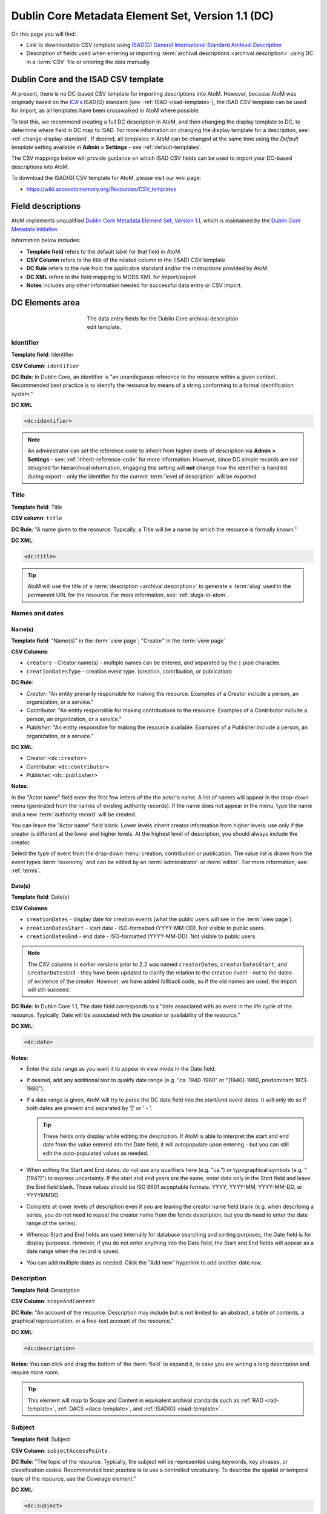 .. _dc-template:

==================================================
Dublin Core Metadata Element Set, Version 1.1 (DC)
==================================================

On this page you will find:

* Link to downloadable CSV template using
  `ISAD(G) General International Standard Archival Description <http://www.ica.org/10207/standards/isadg-general-international-standard-archival-description-second-edition.html>`_
* Description of fields used when entering or importing
  :term:`archival descriptions <archival description>` using DC
  in a :term:`CSV` file or entering the data manually.

.. seealso::

   * :ref:`archival-descriptions`
   * :ref:`csv-import`
   * :ref:`import-xml`
   * :ref:`export-xml`
   * :ref:`cli-import-export`

.. _dc-and-csv:

Dublin Core and the ISAD CSV template
=====================================

At present, there is no DC-based CSV template for importing descriptions
into  AtoM. However, because AtoM was originally based on the
`ICA's <http://www.ica.org/>`_  ISAD(G) standard (see: :ref:`ISAD <isad-template>`),
the ISAD CSV template can be used for import, as all templates have been
crosswalked in AtoM where possible.

To test this, we recommend creating a full DC description in AtoM, and then
changing the display template to DC, to determine where field in DC map to
ISAD. For more information on changing the display template for a description,
see: :ref:`change-display-standard`. If desired, all templates in AtoM can be
changed at the  same time using the *Default template* setting available in
**Admin > Settings** - see :ref:`default-templates`.

The CSV mappings below will provide guidance on which ISAD CSV fields can be
used to import your DC-based descriptions into AtoM.

To download the ISAD(G) CSV template for AtoM, please visit our wiki page:

* https://wiki.accesstomemory.org/Resources/CSV_templates

Field descriptions
==================

AtoM implements unqualified
`Dublin Core Metadata Element Set, Version 1.1 <http://dublincore.org/documents/dces/>`_,
which is maintained by the `Dublin Core Metadata Initiative <http://dublincore.org>`__.

Information below includes:

* **Template field** refers to the default label for that field in AtoM
* **CSV Column** refers to the title of the related column in the (ISAD) CSV
  template
* **DC Rule** refers to the rule from the applicable standard and/or the
  instructions provided by AtoM.
* **DC XML** refers to the field mapping to MODS XML for import/export
* **Notes** includes any other information needed for successful data entry or
  CSV import.

.. _dc-elements-area:

DC Elements area
================

.. figure:: images/dc-elements-area.*
   :align: center
   :figwidth: 50%
   :width: 100%
   :alt: An image of the data entry fields in the DC elements.

   The data entry fields for the Dublin Core archival description edit template.

.. _dc-identifier:

Identifier
----------

**Template field**: Identifier

**CSV Column**: ``identifier``

**DC Rule**: In Dublin Core, an identifier is "an unambiguous reference to the
resource within a given context. Recommended best practice is to identify the
resource by means of a string conforming to a formal identification system."

**DC XML**

.. code-block:: xml

   <dc:identifier>

.. NOTE::

   An administrator can set the reference code to inherit from higher levels
   of description via **Admin > Settings** - see: :ref:`inherit-reference-code`
   for more information. However, since DC simple records are not designed for
   hierarchical information, engaging this setting will **not** change how the
   identifier is handled during export - only the identifier for the current
   :term:`level of description` will be exported.


.. _dc-title:

Title
-----

**Template field**: Title

**CSV column**: ``title``

**DC Rule**: "A name given to the resource. Typically, a Title will be a name
by which the resource is formally known."

**DC XML**:

.. code-block:: xml

   <dc:title>

.. TIP::

   AtoM will use the title of a :term:`description <archival description>` to
   generate a :term:`slug` used in the permanent URL for the resource. For more
   information, see: :ref:`slugs-in-atom`.

.. _dc-names-dates:

Names and dates
---------------

Name(s)
^^^^^^^

.. image:: images/dc-names-edit.*
   :align: center
   :width: 80%
   :alt: An image of the data entry fields in the DC name elements

**Template field**: "Name(s)" in the :term:`view page`; "Creator" in the
:term:`view page`

**CSV Columns**:

* ``creators`` - Creator name(s) - multiple names can be entered,
  and separated by the ``|`` pipe character.
* ``creationDatesType`` - creation event type. (creation, contribution, or publication)

**DC Rule**:

* *Creator:* "An entity primarily responsible for making the resource.
  Examples of a Creator include a person, an organization, or a service."
* *Contributor:* "An entity responsible for making contributions to the resource.
  Examples of a Contributor include a person, an organization, or a service."
* *Publisher:* "An entity responsible for making the resource available.
  Examples of a Publisher include a person, an organization, or a service."

**DC XML**:

* Creator: ``<dc:creator>``
* Contributor: ``<dc:contributor>``
* Publisher: ``<dc:publisher>``

**Notes**:

In the "Actor name" field enter the first few letters of the the actor's name.
A list of names will appear in the drop-down menu (generated from the names of
existing authority records). If the name does not appear in the menu, type the
name and a new :term:`authority record` will be created.

You can leave the "Actor name" field blank. Lower levels inherit creator
information from higher levels: use only if the creator is different at the
lower and higher levels. At the highest level of description, you should
always include the creator.

Select the type of event from the drop-down menu: creation, contribution or
publication. The value list is drawn from the event types :term:`taxonomy` and
can be edited by an :term:`administrator` or :term:`editor`. For more information,
see: :ref:`terms`.

Date(s)
^^^^^^^

.. image:: images/dc-dates-edit.*
   :align: center
   :width: 80%
   :alt: An image of the data entry fields in the DC dates elements

**Template field**: Date(s)

**CSV Columns**:

* ``creationDates`` - display date for creation events (what the public users
  will see in the :term:`view page`). 
* ``creationDatesStart`` - start date - ISO-formatted (YYYY-MM-DD). Not visible
  to public users. 
* ``creationDatesEnd`` - end date - ISO-formatted (YYYY-MM-DD). Not visible
  to public users.

.. NOTE::

   The CSV columns in earlier versions prior to 2.2 was named
   ``creatorDates``, ``creatorDatesStart``, and ``creatorDatesEnd`` - they
   have been updated to clarify the relation to the creation event - not to
   the dates of existence of the creator. However, we have added fallback
   code, so if the old names are used, the import will still succeed.

**DC Rule**: In Dublin Core 1.1, The date field corresponds to a "date
associated with an event in the life cycle of the resource. Typically, Date
will be associated with the creation or availability of the resource."

**DC XML**:

.. code-block:: xml

   <dc:date>

**Notes**:

* Enter the date range as you want it to appear in view mode in the Date field.

* If desired, add any additional text to qualify date range (e.g. "ca.
  1940-1980" or "[1940]-1980, predominant 1973-1980").

* If a date range is given, AtoM will try to parse the DC date field into the
  start/end event dates. It will only do so if both dates are present and
  separated by '|' or ' - '.

  .. TIP::

     These fields only display while editing the description. If AtoM is
     able to interpret the start and end date from the value entered into the
     Date field, it will autopopulate upon entering - but you can still edit the
     auto-populated values as needed.

* When editing the Start and End dates, do not use any qualifiers here
  (e.g. "ca.") or typographical symbols (e.g. "[194?]") to express uncertainty.
  If the start and end years are the same, enter data only in the Start field
  and leave the End field blank. These values should be ISO 8601 acceptable
  formats: YYYY, YYYY-MM, YYYY-MM-DD, or YYYYMMDD.

* Complete at lower levels of description even if you are leaving the creator
  name field blank (e.g. when describing a series, you do not need to repeat the
  creator name from the fonds description, but you do need to enter the date
  range of the series).

* Whereas Start and End fields are used internally for database searching and
  sorting purposes, the Date field is for display purposes. However, if you do
  not enter anything into the Date field, the Start and End fields will appear
  as a date range when the record is saved.

* You can add multiple dates as needed. Click the "Add new" hyperlink to add
  another date row.

.. _dc-description:

Description
-----------

**Template field**: Description

**CSV Column**: ``scopeAndContent``

**DC Rule**: "An account of the resource. Description may include but is not
limited to: an abstract, a table of contents, a graphical representation, or a
free-text account of the resource."

**DC XML**:

.. code-block:: xml

   <dc:description>

**Notes**: You can click and drag the bottom of the :term:`field` to expand it,
in case you are writing a long description and require more room.

.. TIP::

   This element will map to Scope and Content in equivalent archival standards
   such as :ref:`RAD <rad-template>`, :ref:`DACS <dacs-template>`, and
   :ref:`ISAD(G) <isad-template>`.

.. _dc-subject:

Subject
--------

**Template field**: Subject

**CSV Column**: ``subjectAccessPoints``

**DC Rule**: "The topic of the resource. Typically, the subject will be
represented using keywords, key phrases, or classification codes. Recommended
best practice is to use a controlled vocabulary. To describe the spatial or
temporal topic of the resource, use the Coverage element."

**DC XML**:

.. code-block:: xml

   <dc:subject>

**Notes**:

Click on the "Subject" field and enter the first few letters of the term.
If the subject term does not appear on the list, type it in and a new subject
term will be created.

.. IMPORTANT::

   If you are not careful, it is easy to accidentally create duplicate terms!
   To avoid duplication, matching terms **must** be selected from the
   auto-complete :term:`drop-down <drop-down menu>` - otherwise, even exact
   matches will create duplicates when the user presses enter.

You can add multiple subjects, as desired. As you exit the :term:`field`, AtoM
will automatically add a new field below. If you wish to remove an access point,
hover your cursor over the bullet point next to the term - it will transform into
an "**X**". You can click the **X** to remove the term.

.. SEEALSO::

   * :ref:`terms`
   * :ref:`add-term-fly`

.. _dc-type:

Type
----

**Template field**: Type

**CSV Column**: N/A

**DC Rule**: "The nature or genre of the resource. Recommended best practice
is to use a controlled vocabulary such as the DCMI Type Vocabulary [DCMITYPE].
To describe the file format, physical medium, or dimensions of the resource,
use the Format element." For more information on the Dublin Core type
taxonomy, see http://dublincore.org/documents/dcmi-type-vocabulary/.

**DC XML**:

.. code-block:: xml

   <dc:type>

**Notes**:

Select a value from the :term:`drop-down menu`. The values are drawn from the
"Dublin Core Types" :term:`taxonomy`. AtoM comes with the DCMI TYPE terms
prepopulated in the taxonomy. Users with the proper edit
:term:`permissions <access privilege>` can edit or delete :term:`terms <term>`,
or add new ones - however, to remain compliant, we recommend using the supplied
values.

You can add multiple values as needed - they will appear above the drop-down
menu as you select them. To remove a value, simply click on it - AtoM will remove
the term.

.. _dc-child-levels:

Child levels
------------

These two fields can be used to add lower levels to a collection level
description. Click "Add new" to create as many child levels as necessary.


**Identifier:** The unambiguous reference code used to uniquely identify the
child-level resource.

**Title:** The name given to the child-level resource.

See :ref:`dc-identifier` and :ref:`dc-title`, above, for more information on the
use of each field.

.. TIP::

   Dublin Core simple XML is not designed for hierarchical description. Exporting
   DC XML in AtoM from the :term:`parent record` (or top level of description,
   such as a collection with many items), will **not** include child descriptions
   in the DC XML generated as you would normally find in the EAD XML, for example.

   If you require hierarchical XML, consider using either the EAD XML, or flip
   the template to :ref:`MODS <mods-template>` and use the MODS XML export - in
   MODS, each record is exported individually, but the XML will contain links
   referencing parent and/or child descriptions. To change the display template,
   see: :ref:`change-display-standard`.

.. _dc-format:

Format
------

**Template field**: Format

**CSV Column**: ``extentAndMedium``

**DC Rule**: "The file format, physical medium, or dimensions of the resource.
Examples of dimensions include size and duration. Format may be used to
determine the software, hardware or other equipment needed to display or
operate the resource.Recommended best practice is to use a controlled
vocabulary such as the list of Internet Media Types [MIME]."

**DC XML**:

.. code-block:: xml

   <dc:format>

**Notes**: This field crosswalks from Extent and medium in the
:ref:`ISAD <isad-template>` template, Extent in the :ref:`DACS <dacs-template>`,
and Physical description in the :ref:`RAD <rad-template>` template. As such, 
while DCMI recommends the use of a controlled vocabulary for this metadata, 
AtoM's DC Format is a free-text field. 

.. _dc-source:

Source
------

**Template field**: Source

**CSV Column**: ``locationOfOriginals``

**DC Rule**: "A related resource from which the described resource is derived.
The described resource may be derived from the related resource in whole or in
part. Recommended best practice is to identify the related resource by means
of a string conforming to a formal identification system."

**DC XML**:

.. code-block:: xml

   <dc:source>

**Notes**: This field crosswalks from Existence and location of originals in the
:ref:`ISAD <isad-template>` and :ref:`DACS <dacs-template>` templates,
and Locations of originals in the :ref:`RAD <rad-template>` template.

.. _dc-language:

Language
--------

**Template field**: Language

**CSV Column**: ``language``

.. TIP::

   Use a two-letter language code from
   `ISO 639-1 <http://www.loc.gov/standards/iso639-2/php/code_list.php>`_ when
   importing from CSV.

**DC Rule**: "A language of the resource. Recommended best practice is to use
a controlled vocabulary such as RFC 4646."

**DC XML**:

.. code-block:: xml

   <dc:language xsi:type="dcterms:ISO639-3">

**Notes**:

Click on the field and begin to enter the first few letters of the target
language. A :term:`drop-down menu` will appear with matching results from a
controlled list of ISO languages (pre-loaded in AtoM) as you type. When you see
the matching language in the drop-down, click on it - AtoM will add the selection
above the drop-down menu. You can do this as many times as you like to enter
multiple languages. To remove a selection, hover your cursor over the :term:`term`
- the bullet next to the language will change into an **X**. Click on the term
to remove it.

.. _dc-relation:

Relation (isLocatedAt)
----------------------

**Template field**: Relation (isLocatedAt)

**CSV Column**: ``repository``

**DC Rule**: N/A

**DC XML**:

.. code-block:: xml

   <dc:relation>

**Notes**:

This field is used for indicating which :term:`archival institution`
(i.e. :term:`repository`) holds the record(s) being described. Select an
archival institution only at the highest :term:`level of description`; leave this
field blank at the lower levels if they are all held by the same institution.

.. TIP::

   To improve the description workflow and to respect the convention in most
   archival standards not to repeat information at lower levels, AtoM will
   inherit the name of the :term:`repository` from the highest level of
   description, unless a different repository is explicitly added.

Click on the Relation (isLocatedAt) field and type the first few letters of
the archival institution that holds the archival material being described. The
names are drawn from pre-existing archival institution records. If the name of
the institution does not appear in this list, you can type it in and a new
archival institution record will be created.

.. IMPORTANT::

   If you are not careful, it is easy to accidentally create duplicate
   repositories! To avoid duplication, matching terms **must** be selected from
   the auto-complete :term:`drop-down <drop-down menu>` - otherwise, even exact
   matches will create duplicates when the user presses enter.

.. SEEALSO::

   * :ref:`archival-institutions`
   * :ref:`link-archival-institution`

.. _dc-coverage:

Coverage
--------

**Template field**: Coverage (spatial)

**CSV Column**: ``placeAccessPoints``

**DC Rule**: "The spatial or temporal topic of the resource, the spatial
applicability of the resource, or the jurisdiction under which the resource is
relevant."

**DC XML**:

.. code-block:: xml

   <dc:coverage>

**Notes**:

Click on the "Coverage (spatial)" field and type the first few letters of the
place. If the place term does not appear on the list, type it in and a new
place term will be created (note that this works only if you have taxonomy
edit permission).

.. TIP::

   This field is an auto-complete - as you type, AtoM will suggest matches with
   :term:`terms <term>` already in the related :term:`taxonomy`. If you do not
   explicitly pick a value from the :term:`drop-down menu` that appears, AtoM
   will create a new term in the taxonomy. **Warning**: this means if you are
   not careful, it is easy to accidentally create duplicate terms (e.g. by
   pressing enter instead of selecting the match from the drop-down).

.. SEEALSO::

   * :ref:`terms`
   * :ref:`add-term-fly`

Rights
------

**Template field**: Rights

**CSV Column**: ``accessConditions``

**DC Rule**: "Information about rights held in and over the resource.
Typically, rights information includes a statement about various property
rights associated with the resource, including intellectual property rights."

**DC XML**:

.. code-block:: xml

   <dc:rights>

**Notes**:

This field maps to "Conditions governing access" in the
:ref:`ISAD <isad-template>` and :ref:`DACS <dacs-template>` templates,
"Restrictions on access" in the :ref:`RAD <rad-template>` template, and "Access
condition" in the :ref:`MODS <mods-template>` template.

.. SEEALSO::

   * :ref:`rights`, especially :ref:`rights-digital-object` and
     :ref:`rights-archival-description`.

:ref:`Back to the top <dc-template>`

.. _dc-admin-area:

Administration area
===================

.. figure:: images/admin-area-dc.*
   :align: center
   :figwidth: 80%
   :width: 100%
   :alt: An image of the data entry fields for the Administration area.

   The data entry fields for the Administration area.

.. _dc-admin-displaystatus:

Display standard
----------------

**Template field**: Display standard

**CSV column**: N/A

**DC Rule**: N/A

**DC XML**: N/A

.. NOTE::

   This fields allows the user to choose a different display standard
   from the :ref:`default template <default-templates>`
   for the shown archival description only, with the option to also change the
   display standard for all existing children of the description. See:
   :ref:`change-display-standard`.

.. _dc-admin-pubstatus:

Publication status
------------------

**Template field** Publication status is available under the More tab located on the object view screen.

**CSV column** publicationsStatus

**RAD Rule** N/A

**EAD**

.. code-block:: xml

  <odd type="publicationStatus">
     <p>

.. note::

  The :term:`publication status` refers to the public visibility of a
  description for unauthenticated (e.g. not logged in) users. The default
  terms available are "Published" (i.e. visible to public users), and "Draft"
  (e.g. not visible to public users). See: :ref:`publish-archival-description`.

  In the :ref:`Global Site Settings <global-settings>`, if the default
  publication status is set to draft, all imported descriptions will be set to
  draft and the EAD file will have the value "draft" in the
  <odd type="publicationStatus"> tag.

:ref:`Back to the top <dc-template>`
